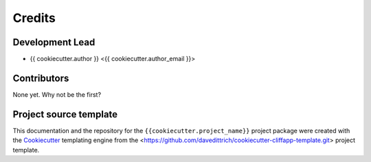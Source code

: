 =======
Credits
=======

Development Lead
----------------

* {{ cookiecutter.author }} <{{ cookiecutter.author_email }}>

Contributors
------------

None yet. Why not be the first?

Project source template
-----------------------

This documentation and the repository for the ``{{cookiecutter.project_name}}`` project
package were created with the `Cookiecutter <https://github.com/cookiecutter/cookiecutter>`_
templating engine from the <https://github.com/davedittrich/cookiecutter-cliffapp-template.git>
project template.
